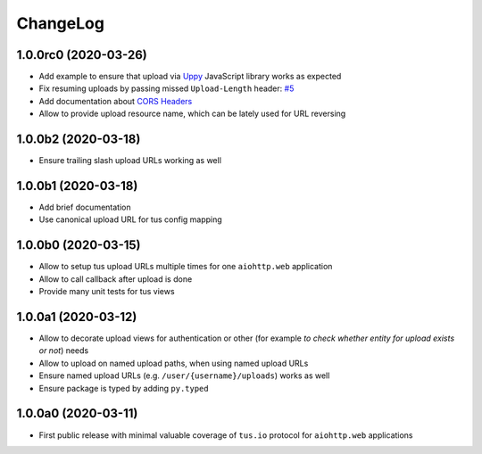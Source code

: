 =========
ChangeLog
=========

1.0.0rc0 (2020-03-26)
=====================

- Add example to ensure that upload via `Uppy <https://uppy.io>`_ JavaScript library
  works as expected
- Fix resuming uploads by passing missed ``Upload-Length`` header:
  `#5 <https://github.com/pylotcode/aiohttp-tus/pull/5>`_
- Add documentation about `CORS Headers <https://aiohttp-tus.readthedocs.io/en/latest/usage.html#cors-headers>`_
- Allow to provide upload resource name, which can be lately used for URL reversing

1.0.0b2 (2020-03-18)
====================

- Ensure trailing slash upload URLs working as well

1.0.0b1 (2020-03-18)
====================

- Add brief documentation
- Use canonical upload URL for tus config mapping

1.0.0b0 (2020-03-15)
====================

- Allow to setup tus upload URLs multiple times for one ``aiohttp.web`` application
- Allow to call callback after upload is done
- Provide many unit tests for tus views

1.0.0a1 (2020-03-12)
====================

- Allow to decorate upload views for authentication or other (for example *to check
  whether entity for upload exists or not*) needs
- Allow to upload on named upload paths, when using named upload URLs
- Ensure named upload URLs (e.g. ``/user/{username}/uploads``) works as well
- Ensure package is typed by adding ``py.typed``

1.0.0a0 (2020-03-11)
====================

- First public release with minimal valuable coverage of ``tus.io`` protocol for
  ``aiohttp.web`` applications
